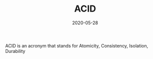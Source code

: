 #+TITLE: ACID
#+DATE: 2020-05-28

ACID is an acronym that stands for Atomicity, Consistency, Isolation, Durability
